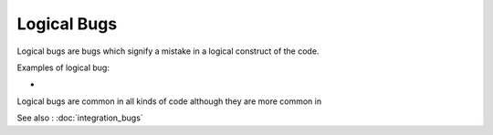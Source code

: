 Logical Bugs
============

Logical bugs are bugs which signify a mistake in a logical construct of the
code.

Examples of logical bug:

* 

Logical bugs are common in all kinds of code although they are more common
in 

See also : :doc:`integration_bugs`
